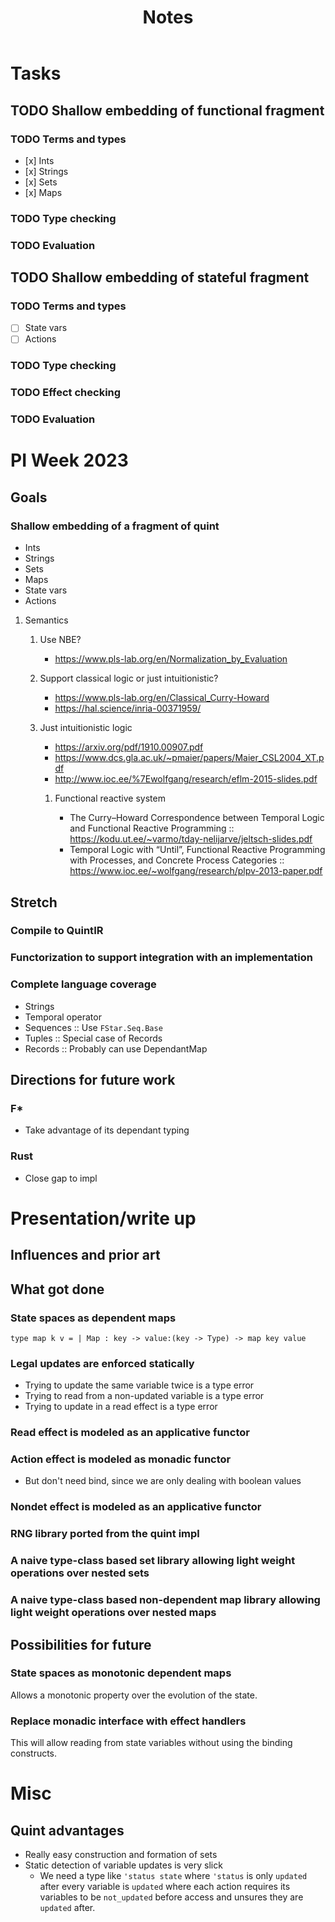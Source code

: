 #+title: Notes
* Tasks
** TODO Shallow embedding of functional fragment
*** TODO Terms and types
- [x] Ints
- [x] Strings
- [x] Sets
- [x] Maps
*** TODO Type checking
*** TODO Evaluation
** TODO Shallow embedding of stateful fragment
*** TODO Terms and types
- [ ] State vars
- [ ] Actions
*** TODO Type checking
*** TODO Effect checking
*** TODO Evaluation
* PI Week 2023
** Goals
*** Shallow embedding of a fragment of quint
- Ints
- Strings
- Sets
- Maps
- State vars
- Actions

**** Semantics

***** Use NBE?
- https://www.pls-lab.org/en/Normalization_by_Evaluation
***** Support classical logic or just intuitionistic?
- https://www.pls-lab.org/en/Classical_Curry-Howard
- https://hal.science/inria-00371959/
***** Just intuitionistic logic
- https://arxiv.org/pdf/1910.00907.pdf
- https://www.dcs.gla.ac.uk/~pmaier/papers/Maier_CSL2004_XT.pdf
- http://www.ioc.ee/%7Ewolfgang/research/eflm-2015-slides.pdf
****** Functional reactive system
- The Curry–Howard Correspondence between Temporal Logic and Functional Reactive
  Programming :: https://kodu.ut.ee/~varmo/tday-nelijarve/jeltsch-slides.pdf
- Temporal Logic with “Until”, Functional Reactive Programming with Processes,
  and Concrete Process Categories ::
  https://www.ioc.ee/~wolfgang/research/plpv-2013-paper.pdf

** Stretch

*** Compile to QuintIR
*** Functorization to support integration with an implementation
*** Complete language coverage
- Strings
- Temporal operator
- Sequences :: Use =FStar.Seq.Base=
- Tuples :: Special case of Records
- Records :: Probably can use DependantMap

** Directions for future work
*** F*
- Take advantage of its dependant typing
*** Rust
- Close gap to impl

* Presentation/write up
** Influences and prior art
** What got done
*** State spaces as dependent maps
#+begin_src fstar
type map k v = | Map : key -> value:(key -> Type) -> map key value
#+end_src
*** Legal updates are enforced statically
- Trying to update the same variable twice is a type error
- Trying to read from a non-updated variable is a type error
- Trying to update in a read effect is a type error
*** Read effect is modeled as an applicative functor
*** Action effect is modeled as monadic functor
- But don't need bind, since we are only dealing with boolean values
*** Nondet effect is modeled as an applicative functor
*** RNG library ported from the quint impl
*** A naive type-class based set library allowing light weight operations over nested sets
*** A naive type-class based non-dependent map library allowing light weight operations over nested maps

** Possibilities for future
*** State spaces as *monotonic* dependent maps
Allows a monotonic property over the evolution of the state.
*** Replace monadic interface with effect handlers
This will allow reading from state variables without using the binding
constructs.


* Misc
** Quint advantages
- Really easy construction and formation of sets
- Static detection of variable updates is very slick
  - We need a type like ='status state= where ='status= is only =updated= after
    every variable is =updated= where each action requires its variables to be
    =not_updated= before access and unsures they are =updated= after.
